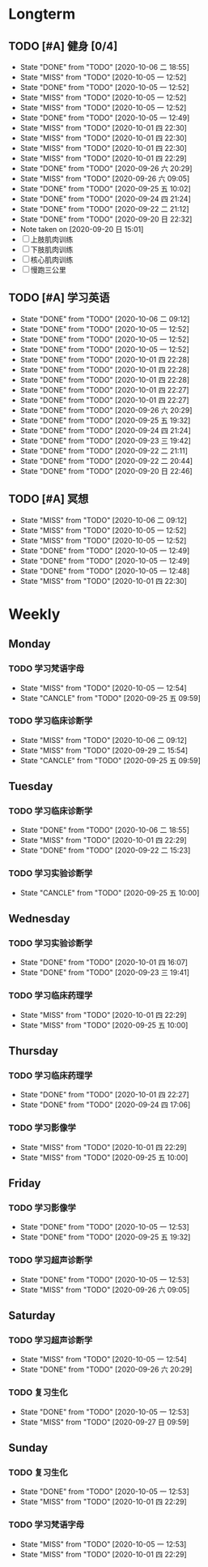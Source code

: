 * Longterm
** TODO [#A]  健身 [0/4]
SCHEDULED: <2020-10-07 三 +1d>
:PROPERTIES:
:ID:       45f8fc0c-7301-4048-b117-dd4bd5065a91
:LAST_REPEAT: [2020-10-06 二 18:55]
:END:
- State "DONE"       from "TODO"       [2020-10-06 二 18:55]
- State "MISS"       from "TODO"       [2020-10-05 一 12:52]
- State "DONE"       from "TODO"       [2020-10-05 一 12:52]
- State "MISS"       from "TODO"       [2020-10-05 一 12:52]
- State "MISS"       from "TODO"       [2020-10-05 一 12:52]
- State "DONE"       from "TODO"       [2020-10-05 一 12:49]
- State "MISS"       from "TODO"       [2020-10-01 四 22:30]
- State "MISS"       from "TODO"       [2020-10-01 四 22:30]
- State "MISS"       from "TODO"       [2020-10-01 四 22:30]
- State "MISS"       from "TODO"       [2020-10-01 四 22:29]
- State "DONE"       from "TODO"       [2020-09-26 六 20:29]
- State "MISS"       from "TODO"       [2020-09-26 六 09:05]
- State "DONE"       from "TODO"       [2020-09-25 五 10:02]
- State "DONE"       from "TODO"       [2020-09-24 四 21:24]
- State "DONE"       from "TODO"       [2020-09-22 二 21:12]
- State "DONE"       from "TODO"       [2020-09-20 日 22:32]
- Note taken on [2020-09-20 日 15:01]
- [ ] 上肢肌肉训练
- [ ] 下肢肌肉训练
- [ ] 核心肌肉训练
- [ ] 慢跑三公里
** TODO [#A] 学习英语
SCHEDULED: <2020-10-06 二 +1d>
:PROPERTIES:
:LAST_REPEAT: [2020-10-06 二 09:12]
:END:

- State "DONE"       from "TODO"       [2020-10-06 二 09:12]
- State "DONE"       from "TODO"       [2020-10-05 一 12:52]
- State "DONE"       from "TODO"       [2020-10-05 一 12:52]
- State "DONE"       from "TODO"       [2020-10-05 一 12:52]
- State "DONE"       from "TODO"       [2020-10-01 四 22:28]
- State "DONE"       from "TODO"       [2020-10-01 四 22:28]
- State "DONE"       from "TODO"       [2020-10-01 四 22:28]
- State "DONE"       from "TODO"       [2020-10-01 四 22:27]
- State "DONE"       from "TODO"       [2020-10-01 四 22:27]
- State "DONE"       from "TODO"       [2020-09-26 六 20:29]
- State "DONE"       from "TODO"       [2020-09-25 五 19:32]
- State "DONE"       from "TODO"       [2020-09-24 四 21:24]
- State "DONE"       from "TODO"       [2020-09-23 三 19:42]
- State "DONE"       from "TODO"       [2020-09-22 二 21:11]
- State "DONE"       from "TODO"       [2020-09-22 二 20:44]
- State "DONE"       from "TODO"       [2020-09-20 日 22:46]
** TODO [#A] 冥想
SCHEDULED: <2020-10-06 二 +1d>
:PROPERTIES:
:LAST_REPEAT: [2020-10-06 二 09:12]
:END:
- State "MISS"       from "TODO"       [2020-10-06 二 09:12]
- State "MISS"       from "TODO"       [2020-10-05 一 12:52]
- State "MISS"       from "TODO"       [2020-10-05 一 12:52]
- State "DONE"       from "TODO"       [2020-10-05 一 12:49]
- State "DONE"       from "TODO"       [2020-10-05 一 12:49]
- State "DONE"       from "TODO"       [2020-10-05 一 12:48]
- State "MISS"       from "TODO"       [2020-10-01 四 22:30]
* Weekly
** Monday
*** TODO 学习梵语字母
SCHEDULED: <2020-10-12 一 +1w>
:PROPERTIES:
:LAST_REPEAT: [2020-10-05 一 12:54]
:END:

- State "MISS"       from "TODO"       [2020-10-05 一 12:54]
- State "CANCLE"     from "TODO"       [2020-09-25 五 09:59]
*** TODO 学习临床诊断学
SCHEDULED: <2020-10-12 一 +1w>
:PROPERTIES:
:LAST_REPEAT: [2020-10-06 二 09:12]
:END:
- State "MISS"       from "TODO"       [2020-10-06 二 09:12]
- State "MISS"       from "TODO"       [2020-09-29 二 15:54]
- State "CANCLE"     from "TODO"       [2020-09-25 五 09:59]
** Tuesday
*** TODO 学习临床诊断学
SCHEDULED: <2020-10-13 二 +1w>
:PROPERTIES:
:LAST_REPEAT: [2020-10-06 二 18:55]
:END:
- State "DONE"       from "TODO"       [2020-10-06 二 18:55]
- State "MISS"       from "TODO"       [2020-10-01 四 22:29]
- State "DONE"       from "TODO"       [2020-09-22 二 15:23]
*** TODO 学习实验诊断学
SCHEDULED: <2020-10-06 二 +1w>
:PROPERTIES:
:LAST_REPEAT: [2020-09-25 五 10:00]
:END:
- State "CANCLE"     from "TODO"       [2020-09-25 五 10:00]
** Wednesday 
*** TODO 学习实验诊断学
SCHEDULED: <2020-10-07 三 +1w>
:PROPERTIES:
:LAST_REPEAT: [2020-10-01 四 16:07]
:END:
- State "DONE"       from "TODO"       [2020-10-01 四 16:07]
- State "DONE"       from "TODO"       [2020-09-23 三 19:41]
*** TODO 学习临床药理学
SCHEDULED: <2020-10-07 三 +1w>
:PROPERTIES:
:LAST_REPEAT: [2020-10-01 四 22:29]
:END:
- State "MISS"       from "TODO"       [2020-10-01 四 22:29]
- State "MISS"       from "TODO"       [2020-09-25 五 10:00]
** Thursday
*** TODO 学习临床药理学
SCHEDULED: <2020-10-08 四 +1w>
:PROPERTIES:
:LAST_REPEAT: [2020-10-01 四 22:27]
:END:
- State "DONE"       from "TODO"       [2020-10-01 四 22:27]
- State "DONE"       from "TODO"       [2020-09-24 四 17:06]
*** TODO 学习影像学
SCHEDULED: <2020-10-08 四 +1w>
:PROPERTIES:
:LAST_REPEAT: [2020-10-01 四 22:29]
:END:
- State "MISS"       from "TODO"       [2020-10-01 四 22:29]
- State "MISS"       from "TODO"       [2020-09-25 五 10:00]
** Friday
*** TODO 学习影像学
SCHEDULED: <2020-10-09 五 +1w>
:PROPERTIES:
:LAST_REPEAT: [2020-10-05 一 12:53]
:END:
- State "DONE"       from "TODO"       [2020-10-05 一 12:53]
- State "DONE"       from "TODO"       [2020-09-25 五 19:32]
*** TODO 学习超声诊断学
SCHEDULED: <2020-10-09 五 +1w>
:PROPERTIES:
:LAST_REPEAT: [2020-10-05 一 12:53]
:END:
- State "DONE"       from "TODO"       [2020-10-05 一 12:53]
- State "MISS"       from "TODO"       [2020-09-26 六 09:05]
** Saturday
*** TODO 学习超声诊断学
SCHEDULED: <2020-10-10 六 +1w>
:PROPERTIES:
:LAST_REPEAT: [2020-10-05 一 12:54]
:END:
- State "MISS"       from "TODO"       [2020-10-05 一 12:54]
- State "DONE"       from "TODO"       [2020-09-26 六 20:29]
*** TODO 复习生化
SCHEDULED: <2020-10-10 六 +1w>
:PROPERTIES:
:LAST_REPEAT: [2020-10-05 一 12:53]
:END:
- State "DONE"       from "TODO"       [2020-10-05 一 12:53]
- State "MISS"       from "TODO"       [2020-09-27 日 09:59]
** Sunday
*** TODO 复习生化
SCHEDULED: <2020-10-11 日 +1w>
:PROPERTIES:
:LAST_REPEAT: [2020-10-05 一 12:53]
:END:
- State "DONE"       from "TODO"       [2020-10-05 一 12:53]
- State "MISS"       from "TODO"       [2020-10-01 四 22:29]
*** TODO 学习梵语字母
SCHEDULED: <2020-10-11 日 +1w>
:PROPERTIES:
:LAST_REPEAT: [2020-10-05 一 12:53]
:END:
- State "MISS"       from "TODO"       [2020-10-05 一 12:53]
- State "MISS"       from "TODO"       [2020-10-01 四 22:29]
